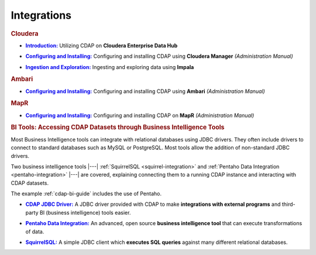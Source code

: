 .. meta::
    :author: Cask Data, Inc.
    :copyright: Copyright © 2015 Cask Data, Inc.

.. _integrations:
 
============
Integrations
============


.. rubric:: Cloudera

.. |cloudera-introduction| replace:: **Introduction:**
.. _cloudera-introduction: partners/cloudera/index.html

- |cloudera-introduction|_ Utilizing CDAP on **Cloudera Enterprise Data Hub**


.. |cloudera-install| replace:: **Configuring and Installing:**
.. _cloudera-install: ../admin-manual/installation/cloudera/index.html

- |cloudera-install|_ Configuring and installing CDAP using **Cloudera Manager** *(Administration Manual)*


.. |cloudera-ingesting| replace:: **Ingestion and Exploration:**
.. _cloudera-ingesting: partners/cloudera/ingesting.html

- |cloudera-ingesting|_ Ingesting and exploring data using **Impala**


.. |cloudera-faq| replace:: **FAQ:**
.. _cloudera-faq: partners/cloudera/faq.html

.. - |cloudera-faq|_ for Cloudera and Impala


.. rubric:: Ambari

.. |ambari| replace:: **Configuring and Installing:**
.. _ambari: ../admin-manual/installation/ambari/index.html

- |ambari|_ Configuring and installing CDAP using **Ambari** *(Administration Manual)*


.. rubric:: MapR

.. |mapr| replace:: **Configuring and Installing:**
.. _mapr: ../admin-manual/installation/mapr/index.html

- |mapr|_ Configuring and installing CDAP on **MapR** *(Administration Manual)*


.. rubric:: BI Tools: Accessing CDAP Datasets through Business Intelligence Tools

Most Business Intelligence tools can integrate with relational databases using JDBC
drivers. They often include drivers to connect to standard databases such as MySQL or
PostgreSQL. Most tools allow the addition of non-standard JDBC drivers.

Two business intelligence tools |---| :ref:`SquirrelSQL <squirrel-integration>` and 
:ref:`Pentaho Data Integration <pentaho-integration>` |---| are covered, explaining connecting
them to a running CDAP instance and interacting with CDAP datasets.

The example :ref:`cdap-bi-guide` includes the use of Pentaho.

.. |jdbc| replace:: **CDAP JDBC Driver:**
.. _jdbc: jdbc.html

- |jdbc|_ A JDBC driver provided with CDAP to make **integrations with external programs**
  and third-party BI (business intelligence) tools easier.


.. |pentaho| replace:: **Pentaho Data Integration:**
.. _pentaho: pentaho.html

- |pentaho|_ An advanced, open source **business intelligence tool** that can execute
  transformations of data.


.. |squirrel| replace:: **SquirrelSQL:**
.. _squirrel: squirrel.html

- |squirrel|_ A simple JDBC client which **executes SQL queries** against many different relational databases.


